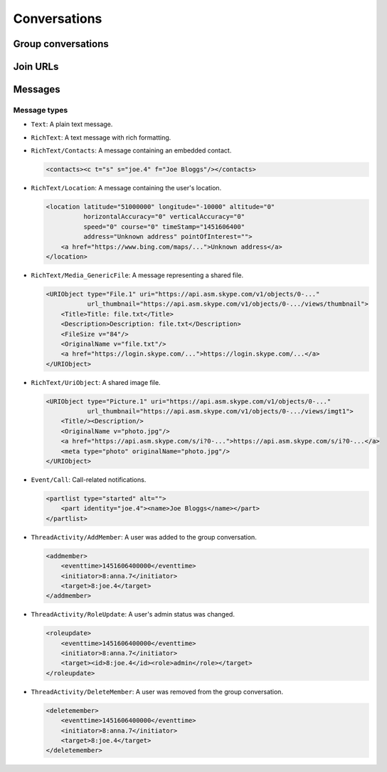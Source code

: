 Conversations
=============

.. http:get:: https://client-s.gateway.messenger.live.com/v1/users/ME/conversations

    This returns an array of conversations that the current user has most recently interacted with.  The ``lastMessage`` field holds a message object in the same format as retrieved from ``/v1/users/ME/conversations/(id)/messages``.

    .. note:: This endpoint is :ref:`paginated <pagination>`.

    :query startTime: ``0``
    :query view: ``msnp24Equivalent``
    :query targetType: ``Passport|Skype|Lync|Thread``

    .. code-block:: javascript

        {"_metadata": {"backwardLink": "https://db3-client-s.gateway.messenger.live.com/v1/users/ME/conversations?syncState=...&view=msnp24Equivalent",
                       "forwardLink": "https://db3-client-s.gateway.messenger.live.com/v1/users/ME/conversations?syncState=...&view=msnp24Equivalent",
                       "syncState": "https://db3-client-s.gateway.messenger.live.com/v1/users/ME/conversations?syncState=...&view=msnp24Equivalent",
                       "totalCount": 10},
         "conversations": [{"id": "8:joe.4",
                            "lastMessage": {"clientmessageid": "1451606399999",
                                            "composetime": "2016-01-01T00:00:00.000Z",
                                            "content": "Hi!",
                                            "conversationLink": "https://db3-client-s.gateway.messenger.live.com/v1/users/ME/conversations/8:joe.4@thread.skype",
                                            "from": "https://db3-client-s.gateway.messenger.live.com/v1/users/ME/contacts/8:joe.4",
                                            "id": "1451606400000",
                                            "messagetype": "Text",
                                            "originalarrivaltime": "2016-01-01T00:00:00.000Z",
                                            "type": "Message",
                                            "version": "1451606400000"},
                            "messages": "https://db3-client-s.gateway.messenger.live.com/v1/users/ME/conversations/8:joe.4/messages",
                            "properties": {"clearedat": "1451606400000", "consumptionhorizon": "..."},
                            "targetLink": "https://db3-client-s.gateway.messenger.live.com/v1/users/ME/contacts/8:joe.4",
                            "type": "Conversation",
                            "version": 1451606400000},
                           {"id": "19:a0b1c2...d3e4f5@thread.skype",
                            "lastMessage": {"clientmessageid": "1451606399999",
                                            "composetime": "2016-01-01T00:00:00.000Z",
                                            "content": "A message for the team.",
                                            "conversationLink": "https://db3-client-s.gateway.messenger.live.com/v1/users/ME/conversations/19:a0b1c2...d3e4f5@thread.skype",
                                            "from": "https://db3-client-s.gateway.messenger.live.com/v1/users/ME/contacts/8:anna.7",
                                            "id": "1451606400000",
                                            "messagetype": "Text",
                                            "originalarrivaltime": "2016-01-01T00:00:00.000Z",
                                            "type": "Message",
                                            "version": "1451606400000"},
                            "messages": "https://db3-client-s.gateway.messenger.live.com/v1/users/ME/conversations/19:a0b1c2...d3e4f5@thread.skype/messages",
                            "properties": {"consumptionhorizon": "..."},
                            "targetLink": "https://db3-client-s.gateway.messenger.live.com/v1/threads/19:a0b1c2...d3e4f5@thread.skype",
                            "threadProperties": {"lastjoinat": "1451606400000", "topic": "Team chat", "version": "1451606400000"},
                            "type": "Conversation",
                            "version": 1451606400000},
                           ...]}

.. http:get:: https://client-s.gateway.messenger.live.com/v1/users/ME/conversations/(string:id)

    Retrieve details about a conversation.

    :param id: chat thread identifier

    .. code-block:: javascript

        {"id": "19:a0b1c2...d3e4f5@thread.skype",
         "lastMessage": {"clientmessageid": "1451606399999",
                         "composetime": "2016-01-01T00:00:00.000Z",
                         "content": "A message for the team.",
                         "conversationLink": "https://db3-client-s.gateway.messenger.live.com/v1/users/ME/conversations/19:a0b1c2...d3e4f5@thread.skype",
                         "from": "https://db3-client-s.gateway.messenger.live.com/v1/users/ME/contacts/8:anna.7",
                         "id": "1451606400000",
                         "messagetype": "Text",
                         "originalarrivaltime": "2016-01-01T00:00:00.000Z",
                         "type": "Message",
                         "version": "1451606400000"},
         "messages": "https://db3-client-s.gateway.messenger.live.com/v1/users/ME/conversations/19:a0b1c2...d3e4f5@thread.skype/messages",
         "properties": {"consumptionhorizon": "..."},
         "targetLink": "https://db3-client-s.gateway.messenger.live.com/v1/threads/19:a0b1c2...d3e4f5@thread.skype",
         "threadProperties": {"lastjoinat": "1451606400000", "topic": "Team chat", "version": "1451606400000"},
         "type": "Conversation",
         "version": 1451606400000}

Group conversations
-------------------

.. http:get:: https://client-s.gateway.messenger.live.com/v1/threads/(string:id)

    Fetch additional group-specific information, including the members and admins of the chat, topic, and join permissions.

    :param id: chat thread identifier

    .. code-block:: javascript

        {"id": "19:a0b1c2...d3e4f5@thread.skype",
         "members": [{"capabilities": [],
                      "cid": 0,
                      "friendlyName": "",
                      "id": "8:anna.7",
                      "linkedMri": "",
                      "role": "Admin",
                      "type": "ThreadMember",
                      "userLink": "https://db3-client-s.gateway.messenger.live.com/v1/users/8:anna.7",
                      "userTile": ""},
                     {"capabilities": [],
                      "cid": 0,
                      "friendlyName": "",
                      "id": "8:joe.4",
                      "linkedMri": "",
                      "role": "User",
                      "type": "ThreadMember",
                      "userLink": "https://db3-client-s.gateway.messenger.live.com/v1/users/8:joe.4",
                      "userTile": ""},
                     ...],
         "messages": "https://db3-client-s.gateway.messenger.live.com/v1/users/ME/conversations/19:a0b1c2...d3e4f5@thread.skype/messages",
         "properties": {"capabilities": ["AddMember",
                                         "ChangeTopic",
                                         "ChangePicture",
                                         "EditMsg",
                                         "CallP2P",
                                         "SendText",
                                         "SendSms",
                                         "SendFileP2P",
                                         "SendContacts",
                                         "SendVideoMsg",
                                         "SendMediaMsg",
                                         "ChangeModerated"],
                        "createdat": "1451606400000",
                        "creator": "8:anna.7",
                        "creatorcid": "0",
                        "historydisclosed": "true",
                        "joiningenabled": "true",
                        "picture": "URL@https://api.asm.skype.com/v1/objects/0-.../views/avatar_fullsize",
                        "topic": "Team chat"},
         "type": "Thread",
         "version": 1451606400000}

.. http:post:: https://client-s.gateway.messenger.live.com/v1/threads

    Create a new group conversation.

    Each member object consists of an ``id`` (user thread identifier), and role (either ``Admin`` or ``User``).

    :reqjson members: array of member objects
    :resheader Location: URL for the new conversation

.. http:put:: https://client-s.gateway.messenger.live.com/v1/threads/(string:id)/properties

    Update properties of a group conversation.  Only one property can be set at a time, which should be the value of the ``name`` field, and key for the field holding the new value.

    :param id: chat thread identifier
    :reqjson name: name of parameter to be updated (from the rest of this list)
    :reqjson topic: new conversation topic
    :reqjson joiningenabled: whether users can join by URL
    :reqjson historydisclosed: whether newly-joining users can see past message history

Join URLs
---------

.. http:post:: https://api.scheduler.skype.com/threads

    Retrieve the join URL for a group conversation, if it is currently public.

    :reqjson baseDomain: ``https://join.skype.com/launch/``
    :reqjson threadId: chat thread identifier

    .. code-block:: javascript

        {"Blob": "AzByCx...XcYbZa",
         "Id": "Za0Yb1...By2Az3",
         "JoinUrl": "https://join.skype.com/<join-code>",
         "ThreadId": "19:a0b1c2...d3e4f5@thread.skype"}

.. http:post:: https://join.skype.com/api/v2/conversation/

    Convert a join URL into standard identifiers.

    .. note:: No authentication is required for this endpoint.

    :reqjson shortId: join identifier from the URL
    :reqjson type: ``wl``

    .. code-block:: javascript

        {"Action": "Chat",
         "ChatBlob": "AzByCx...XcYbZa",
         "FlowId": "1",
         "Id": "Za0Yb1...By2Az3",
         "Resource": "19:a0b1c2...d3e4f5@thread.skype"}

Messages
--------

.. http:get:: https://client-s.gateway.messenger.live.com/v1/users/ME/conversations/(string:id)/messages

    Retrieve the most recent messages from the conversation.

    .. note:: This endpoint is :ref:`paginated <pagination>`.

    :param id: chat thread identifier

    .. code-block:: javascript

        {"_metadata": {"backwardLink": "https://db3-client-s.gateway.messenger.live.com/v1/users/ME/conversations/19:a0b1c2...d3e4f5@thread.skype/messages?syncState=...&view=msnp24Equivalent",
                       "forwardLink": "https://db3-client-s.gateway.messenger.live.com/v1/users/ME/conversations/19:a0b1c2...d3e4f5@thread.skype/messages?syncState=...&view=msnp24Equivalent",
                       "syncState": "https://db3-client-s.gateway.messenger.live.com/v1/users/ME/conversations/19:a0b1c2...d3e4f5@thread.skype/messages?syncState=...&view=msnp24Equivalent",
                       "totalCount": 10},
         "messages": [{"clientmessageid": "1451606399999",
                       "composetime": "2016-01-01T00:00:00.000Z",
                       "content": "A message for the team.",
                       "conversationLink": "https://db3-client-s.gateway.messenger.live.com/v1/users/ME/conversations/19:a0b1c2...d3e4f5@thread.skype",
                       "from": "https://db3-client-s.gateway.messenger.live.com/v1/users/ME/contacts/8:anna.7",
                       "id": "1451606400000",
                       "messagetype": "Text",
                       "originalarrivaltime": "2016-01-01T00:00:00.000Z",
                       "type": "Message",
                       "version": "1451606400000"},
                      ...]}

.. http:post:: https://client-s.gateway.messenger.live.com/v1/users/ME/conversations/(string:id)/messages

    Send a message to the conversation.  There are several additional parameters that can be passed in for different message types.

    :param id: chat thread identifier
    :reqjson contenttype: ``text``
    :reqjson messagetype: base message type
    :reqjson content: raw content for the message

    .. code-block:: javascript

        {"OriginalArrivalTime": 1451606400000}

.. http:delete:: https://client-s.gateway.messenger.live.com/v1/users/ME/conversations/(string:id)/messages

    Delete all message history for this client.

    :param id: chat thread identifier

Message types
~~~~~~~~~~~~~

- ``Text``: A plain text message.

- ``RichText``: A text message with rich formatting.

- ``RichText/Contacts``: A message containing an embedded contact.

  .. code-block:: html

      <contacts><c t="s" s="joe.4" f="Joe Bloggs"/></contacts>

- ``RichText/Location``: A message containing the user's location.

  .. code-block:: html

      <location latitude="51000000" longitude="-10000" altitude="0"
                horizontalAccuracy="0" verticalAccuracy="0"
                speed="0" course="0" timeStamp="1451606400"
                address="Unknown address" pointOfInterest="">
          <a href="https://www.bing.com/maps/...">Unknown address</a>
      </location>

- ``RichText/Media_GenericFile``: A message representing a shared file.

  .. code-block:: html

      <URIObject type="File.1" uri="https://api.asm.skype.com/v1/objects/0-..."
                 url_thumbnail="https://api.asm.skype.com/v1/objects/0-.../views/thumbnail">
          <Title>Title: file.txt</Title>
          <Description>Description: file.txt</Description>
          <FileSize v="84"/>
          <OriginalName v="file.txt"/>
          <a href="https://login.skype.com/...">https://login.skype.com/...</a>
      </URIObject>

- ``RichText/UriObject``: A shared image file.

  .. code-block:: html

        <URIObject type="Picture.1" uri="https://api.asm.skype.com/v1/objects/0-..."
                   url_thumbnail="https://api.asm.skype.com/v1/objects/0-.../views/imgt1">
            <Title/><Description/>
            <OriginalName v="photo.jpg"/>
            <a href="https://api.asm.skype.com/s/i?0-...">https://api.asm.skype.com/s/i?0-...</a>
            <meta type="photo" originalName="photo.jpg"/>
        </URIObject>

- ``Event/Call``: Call-related notifications.

  .. code-block:: html

        <partlist type="started" alt="">
            <part identity="joe.4"><name>Joe Bloggs</name></part>
        </partlist>

- ``ThreadActivity/AddMember``: A user was added to the group conversation.

  .. code-block:: html

        <addmember>
            <eventtime>1451606400000</eventtime>
            <initiator>8:anna.7</initiator>
            <target>8:joe.4</target>
        </addmember>

- ``ThreadActivity/RoleUpdate``: A user's admin status was changed.

  .. code-block:: html

        <roleupdate>
            <eventtime>1451606400000</eventtime>
            <initiator>8:anna.7</initiator>
            <target><id>8:joe.4</id><role>admin</role></target>
        </roleupdate>

- ``ThreadActivity/DeleteMember``: A user was removed from the group conversation.

  .. code-block:: html

        <deletemember>
            <eventtime>1451606400000</eventtime>
            <initiator>8:anna.7</initiator>
            <target>8:joe.4</target>
        </deletemember>
